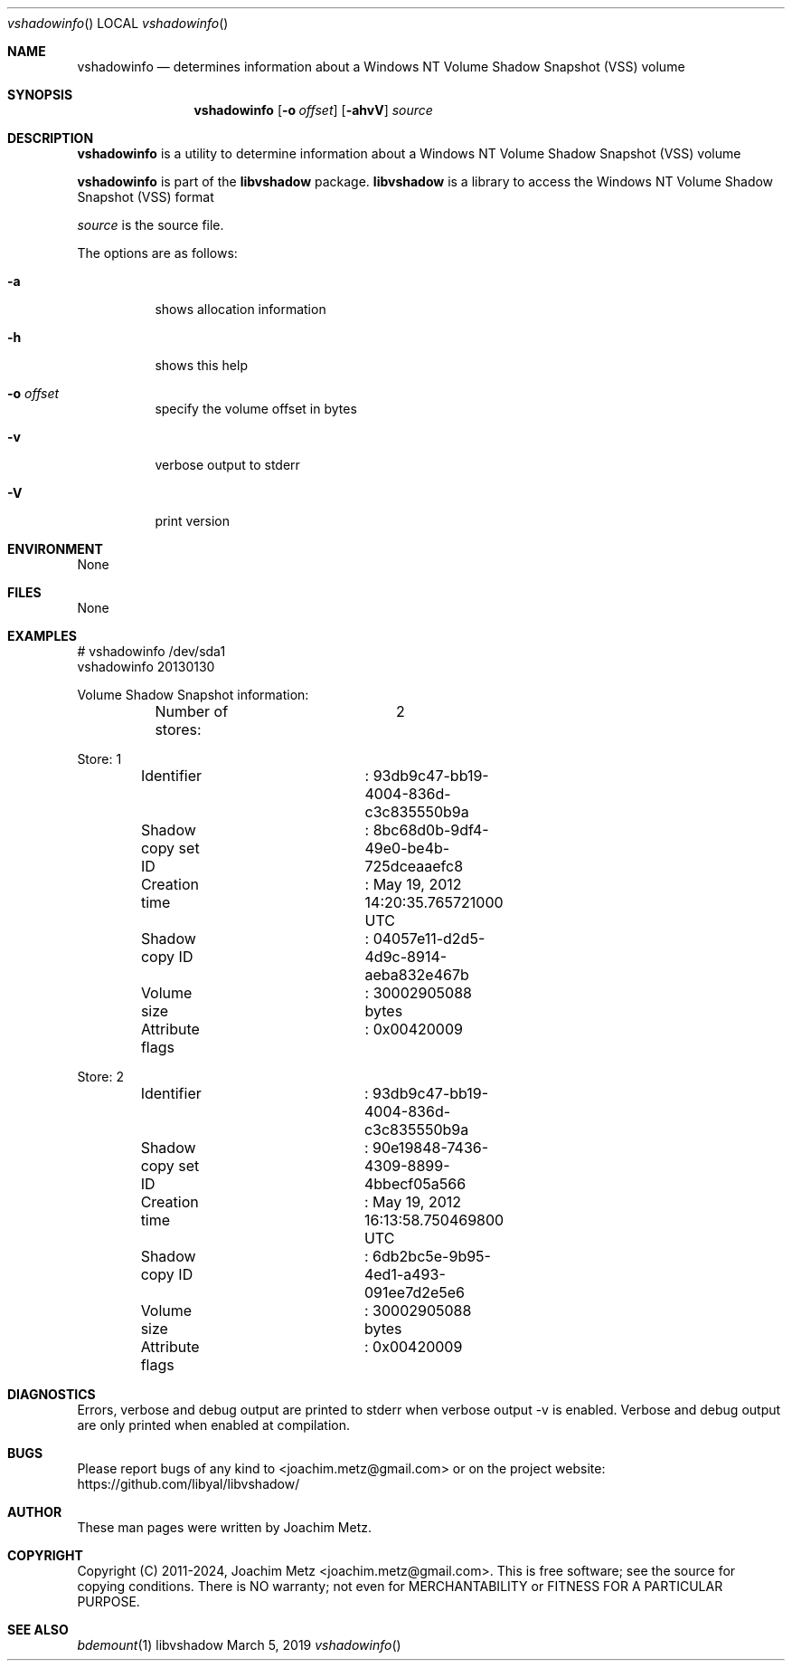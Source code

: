 .Dd March  5, 2019
.Dt vshadowinfo
.Os libvshadow
.Sh NAME
.Nm vshadowinfo
.Nd determines information about a Windows NT Volume Shadow Snapshot (VSS) volume
.Sh SYNOPSIS
.Nm vshadowinfo
.Op Fl o Ar offset
.Op Fl ahvV
.Ar source
.Sh DESCRIPTION
.Nm vshadowinfo
is a utility to determine information about a Windows NT Volume Shadow Snapshot (VSS) volume
.Pp
.Nm vshadowinfo
is part of the
.Nm libvshadow
package.
.Nm libvshadow
is a library to access the Windows NT Volume Shadow Snapshot (VSS) format
.Pp
.Ar source
is the source file.
.Pp
The options are as follows:
.Bl -tag -width Ds
.It Fl a
shows allocation information
.It Fl h
shows this help
.It Fl o Ar offset
specify the volume offset in bytes
.It Fl v
verbose output to stderr
.It Fl V
print version
.El
.Sh ENVIRONMENT
None
.Sh FILES
None
.Sh EXAMPLES
.Bd -literal
# vshadowinfo /dev/sda1
vshadowinfo 20130130

Volume Shadow Snapshot information:
	Number of stores:	2

Store: 1
	Identifier		: 93db9c47-bb19-4004-836d-c3c835550b9a
	Shadow copy set ID	: 8bc68d0b-9df4-49e0-be4b-725dceaaefc8
	Creation time		: May 19, 2012 14:20:35.765721000 UTC
	Shadow copy ID		: 04057e11-d2d5-4d9c-8914-aeba832e467b
	Volume size		: 30002905088 bytes
	Attribute flags		: 0x00420009

Store: 2
	Identifier		: 93db9c47-bb19-4004-836d-c3c835550b9a
	Shadow copy set ID	: 90e19848-7436-4309-8899-4bbecf05a566
	Creation time		: May 19, 2012 16:13:58.750469800 UTC
	Shadow copy ID		: 6db2bc5e-9b95-4ed1-a493-091ee7d2e5e6
	Volume size		: 30002905088 bytes
	Attribute flags		: 0x00420009
.Ed
.Sh DIAGNOSTICS
Errors, verbose and debug output are printed to stderr when verbose output \-v is enabled.
Verbose and debug output are only printed when enabled at compilation.
.Sh BUGS
Please report bugs of any kind to <joachim.metz@gmail.com> or on the project website:
https://github.com/libyal/libvshadow/
.Sh AUTHOR
These man pages were written by Joachim Metz.
.Sh COPYRIGHT
Copyright (C) 2011-2024, Joachim Metz <joachim.metz@gmail.com>.
This is free software; see the source for copying conditions. There is NO warranty; not even for MERCHANTABILITY or FITNESS FOR A PARTICULAR PURPOSE.
.Sh SEE ALSO
.Xr bdemount 1
